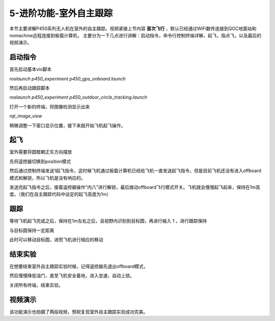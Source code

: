 5-进阶功能-室外自主跟踪
================================

本节主要讲解P450系列无人机在室外的自主跟踪。视频紧接上节内容 **首次飞行**  ，默认已经通过WiFi数传连接到QGC地面站和nomachine远程连接到板载计算机，
主要分为一下几点进行讲解：启动指令，命令行控制终端详解，起飞，指点飞，以及最后的视频演示。

启动指令
------------

首先启动基本vio脚本 

`roslaunch p450_experiment p450_gps_onboard.launch`

.. image:: ../../images/p450/室内指点/启动指令onboard.png
   :height: 411px
   :width: 650 px
   :scale: 80 %
   :alt: None
   :align: center

然后再启动跟踪脚本

`roslaunch p450_experiment p450_outdoor_circle_tracking.launch`

.. image:: ../../images/p450/室内跟踪/启动跟踪脚本.png
   :height: 458px
   :width: 735 px
   :scale: 80 %
   :alt: None
   :align: center

打开一个新的终端，将图像检测显示出来

`rqt_image_view`

.. image:: ../../images/p450/室内跟踪/打开图像话题.png
   :height: 519px
   :width: 959 px
   :scale: 80 %
   :alt: None
   :align: center

稍微调整一下窗口显示位置，接下来就开始飞机起飞操作。

起飞
--------------
室外需要将圆框朝正东方向摆放

先将遥控器切换到position模式

然后通过控制终端发送1起飞指令，这时候飞机通过板载计算机已经给飞机一直发送起飞指令，但是目前飞机还没有进入offboard模式和解锁，所以飞机是没有响应的。

.. image:: ../../images/p450/室内跟踪/起飞.png
   :height: 716px
   :width: 638 px
   :scale: 80 %
   :alt: None
   :align: center

发送完起飞指令之后，接着遥控器操作“内八”进行解锁，最后拨动offboard飞行模式开关。飞机就会慢慢起飞起来，保持在1m高度。（我们在自主跟踪代码中设定的起飞高度为1m）

跟踪
-------------

等待飞机起飞完成之后，保持在1m左右之后，且视野内识别到目标圆，再进行输入 1 ，进行跟踪保持

.. image:: ../../images/p450/室内跟踪/跟踪.png
   :height: 1080px
   :width: 1920 px
   :scale: 38 %
   :alt: None
   :align: center

与目标圆保持一定距离

.. image:: ../../images/p450/室内跟踪/跟踪保持.png
   :height: 1080px
   :width: 1920 px
   :scale: 38 %
   :alt: None
   :align: center

此时可以移动目标圆，进而飞机进行相应的移动

.. image:: ../../images/p450/室内跟踪/跟踪移动过程.png
   :height: 1080px
   :width: 1920 px
   :scale: 38 %
   :alt: None
   :align: center

结束实验
------------

在想要结束室外自主跟踪实验时候，记得遥控器先退出offboard模式，

.. image:: ../../images/p450/室内跟踪/退出offboard.png
   :height: 1080px
   :width: 1920 px
   :scale: 38 %
   :alt: None
   :align: center

然后慢慢降低油门，直至飞机安全着地，进入怠速，自动上锁。

关闭所有终端，结束实验。

视频演示
----------------

该功能演示也拍摄了两段视频，预祝复现室外自主跟踪实验成功完美。

.. raw:: html

    <iframe width="696" height="422" src="//player.bilibili.com/player.html?aid=929473629&bvid=BV1HK4y1D7NM&cid=305466382&page=1" scrolling="no" border="0" frameborder="no" framespacing="0" allowfullscreen="true"> </iframe>

